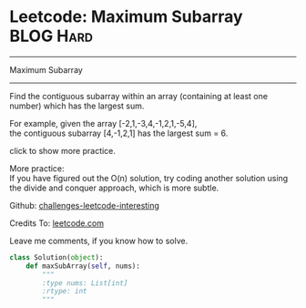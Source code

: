 * Leetcode: Maximum Subarray                                              :BLOG:Hard:
#+STARTUP: showeverything
#+OPTIONS: toc:nil \n:t ^:nil creator:nil d:nil
:PROPERTIES:
:type:     #inspiring, #array, #redo
:END:
---------------------------------------------------------------------
Maximum Subarray
---------------------------------------------------------------------
Find the contiguous subarray within an array (containing at least one number) which has the largest sum.

For example, given the array [-2,1,-3,4,-1,2,1,-5,4],
the contiguous subarray [4,-1,2,1] has the largest sum = 6.

click to show more practice.

More practice:
If you have figured out the O(n) solution, try coding another solution using the divide and conquer approach, which is more subtle.



Github: [[url-external:https://github.com/DennyZhang/challenges-leetcode-interesting/tree/master/maximum-subarray][challenges-leetcode-interesting]]

Credits To: [[url-external:https://leetcode.com/problems/maximum-subarray/description/][leetcode.com]]

Leave me comments, if you know how to solve.

#+BEGIN_SRC python
class Solution(object):
    def maxSubArray(self, nums):
        """
        :type nums: List[int]
        :rtype: int
        """
#+END_SRC
